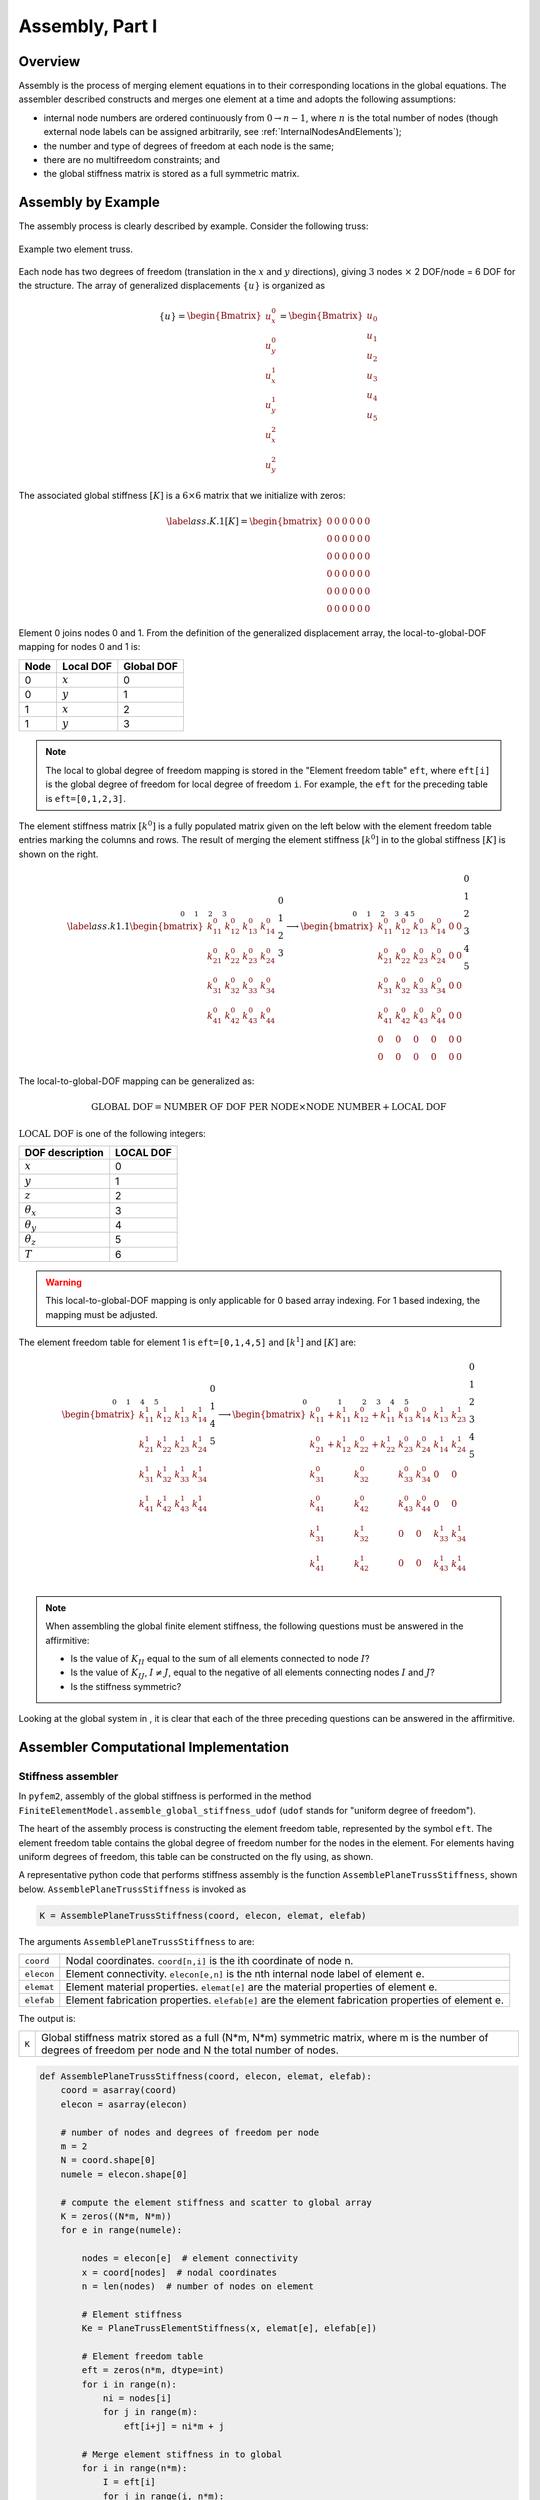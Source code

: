.. _Assembly1:

Assembly, Part I
================

Overview
--------

Assembly is the process of merging element equations in to their
corresponding locations in the global equations. The assembler described
constructs and merges one element at a time and adopts the following
assumptions:

- internal node numbers are ordered continuously from
  :math:`0\rightarrow n-1`, where :math:`n` is the total number of nodes (though
  external node labels can be assigned arbitrarily, see
  :ref:`InternalNodesAndElements`);

- the number and type of degrees of freedom at each node is the same;

- there are no multifreedom constraints; and

- the global stiffness matrix is stored as a full symmetric matrix.

Assembly by Example
-------------------

The assembly process is clearly described by example.  Consider the following truss:

.. figure:: Truss1.png
   :align: center
   :scale: 150

   Example two element truss.

Each node has two degrees of freedom (translation in the :math:`x` and
:math:`y` directions), giving :math:`3` nodes :math:`\times` 2 DOF/node = 6
DOF for the structure. The array of generalized displacements :math:`\{u\}` is
organized as

.. math::

   \{u\} = \begin{Bmatrix}
       u_x^0 \\ u_y^0 \\ u_x^1 \\ u_y^1 \\ u_x^2 \\ u_y^2
     \end{Bmatrix} =
     \begin{Bmatrix}
       u_0 \\ u_1 \\ u_2 \\ u_3 \\ u_4 \\ u_5
     \end{Bmatrix}

The associated global stiffness :math:`[K]` is a :math:`6\times6` matrix that we
initialize with zeros:

.. math::

   \label{ass.K.1}
     \left[K\right] = \begin{bmatrix}
       0 & 0 & 0 & 0 & 0 & 0\\
       0 & 0 & 0 & 0 & 0 & 0\\
       0 & 0 & 0 & 0 & 0 & 0\\
       0 & 0 & 0 & 0 & 0 & 0\\
       0 & 0 & 0 & 0 & 0 & 0\\
       0 & 0 & 0 & 0 & 0 & 0
     \end{bmatrix}

Element 0 joins nodes 0 and 1. From the definition of the generalized
displacement array, the local-to-global-DOF mapping for nodes 0 and 1 is:

+--------+-------------+--------------+
| Node   | Local DOF   | Global DOF   |
+========+=============+==============+
| 0      | :math:`x`   | 0            |
+--------+-------------+--------------+
| 0      | :math:`y`   | 1            |
+--------+-------------+--------------+
| 1      | :math:`x`   | 2            |
+--------+-------------+--------------+
| 1      | :math:`y`   | 3            |
+--------+-------------+--------------+

.. note::

   The local to global degree of freedom mapping is stored in the "Element
   freedom table" ``eft``, where ``eft[i]`` is the global degree of freedom
   for local degree of freedom ``i``. For example, the ``eft`` for the
   preceding table is ``eft=[0,1,2,3]``.

The element stiffness matrix :math:`\left[k^0\right]` is a fully populated
matrix given on the left below with the element freedom table entries marking
the columns and rows. The result of merging the element stiffness
:math:`\left[k^0\right]` in to the global stiffness :math:`\left[K\right]` is
shown on the right.

.. math::

   \label{ass.k1.1}
     \stackrel{\begin{matrix}
         \hphantom{k_{11}^0} &
         \hphantom{k_{12}^0} &
         \hphantom{k_{13}^0} &
         \hphantom{k_{14}^0} \\ 0 & 1 & 2 & 3 \end{matrix}}{
     \begin{bmatrix}
       k_{11}^0 & k_{12}^0 & k_{13}^0 & k_{14}^0 \\
       k_{21}^0 & k_{22}^0 & k_{23}^0 & k_{24}^0 \\
       k_{31}^0 & k_{32}^0 & k_{33}^0 & k_{34}^0 \\
       k_{41}^0 & k_{42}^0 & k_{43}^0 & k_{44}^0
     \end{bmatrix}}\begin{matrix}0\\1\\2\\3\end{matrix} \longrightarrow
     \stackrel{\begin{matrix}
         \hphantom{k_{11}^0} &
         \hphantom{k_{12}^0} &
         \hphantom{k_{13}^0} &
         \hphantom{k_{14}^0} &
         \hphantom{0} &
         \hphantom{0} \\ 0 & 1 & 2 & 3 & 4 & 5 \end{matrix}}{
     \begin{bmatrix}
       k_{11}^0 & k_{12}^0 & k_{13}^0 & k_{14}^0 & 0 & 0 \\
       k_{21}^0 & k_{22}^0 & k_{23}^0 & k_{24}^0 & 0 & 0\\
       k_{31}^0 & k_{32}^0 & k_{33}^0 & k_{34}^0 & 0 & 0\\
       k_{41}^0 & k_{42}^0 & k_{43}^0 & k_{44}^0 & 0 & 0\\
       0 & 0 & 0 & 0 & 0 & 0\\
       0 & 0 & 0 & 0 & 0 & 0
     \end{bmatrix}}\begin{matrix}0\\1\\2\\3\\4\\5\\ \end{matrix}

The local-to-global-DOF mapping can be generalized as:

.. math::

   \text{GLOBAL DOF} = \text{NUMBER OF DOF PER NODE}\times\text{NODE
       NUMBER} + \text{LOCAL DOF}

:math:`\text{LOCAL DOF}` is one of the following integers:

+--------------------+-------------+
| DOF description    | LOCAL DOF   |
+====================+=============+
| :math:`x`          | 0           |
+--------------------+-------------+
| :math:`y`          | 1           |
+--------------------+-------------+
| :math:`z`          | 2           |
+--------------------+-------------+
| :math:`\theta_x`   | 3           |
+--------------------+-------------+
| :math:`\theta_y`   | 4           |
+--------------------+-------------+
| :math:`\theta_z`   | 5           |
+--------------------+-------------+
| :math:`T`          | 6           |
+--------------------+-------------+

.. warning::

   This local-to-global-DOF mapping is only applicable for 0 based array
   indexing. For 1 based indexing, the mapping must be adjusted.

The element freedom table for element 1 is ``eft=[0,1,4,5]`` and
:math:`\left[k^1\right]` and :math:`\left[K\right]` are:

.. math::

     \stackrel{\begin{matrix}
         \hphantom{k_{11}^0} &
         \hphantom{k_{12}^0} &
         \hphantom{k_{13}^0} &
         \hphantom{k_{14}^0} \\ 0 & 1 & 4 & 5 \end{matrix}}{
     \begin{bmatrix}
       k_{11}^1 & k_{12}^1 & k_{13}^1 & k_{14}^1 \\
       k_{21}^1 & k_{22}^1 & k_{23}^1 & k_{24}^1 \\
       k_{31}^1 & k_{32}^1 & k_{33}^1 & k_{34}^1 \\
       k_{41}^1 & k_{42}^1 & k_{43}^1 & k_{44}^1
     \end{bmatrix}}\begin{matrix}0\\1\\4\\5\end{matrix} \longrightarrow
     \stackrel{\begin{matrix}
         \hphantom{k_{11}^0+k_{11}^1} &
         \hphantom{k_{12}^0+k_{11}^1} &
         \hphantom{k_{13}^0} &
         \hphantom{k_{14}^0} &
         \hphantom{k_{11}^1} &
         \hphantom{k_{11}^1} \\ 0 & 1 & 2 & 3 & 4 & 5 \end{matrix}}{
     \begin{bmatrix}
       k_{11}^0+k_{11}^1 & k_{12}^0+k_{11}^1 & k_{13}^0 & k_{14}^0 & k_{13}^1 & k_{23}^1 \\
       k_{21}^0+k_{12}^1 & k_{22}^0+k_{22}^1 & k_{23}^0 & k_{24}^0 & k_{14}^1 & k_{24}^1 \\
       k_{31}^0 & k_{32}^0 & k_{33}^0 & k_{34}^0 & 0 & 0\\
       k_{41}^0 & k_{42}^0 & k_{43}^0 & k_{44}^0 & 0 & 0\\
       k_{31}^1 & k_{32}^1 & 0 & 0 & k_{33}^1 & k_{34}^1\\
       k_{41}^1 & k_{42}^1 & 0 & 0 & k_{43}^1 & k_{44}^1\\
     \end{bmatrix}}\begin{matrix}0\\1\\2\\3\\4\\5\\ \end{matrix}

.. note::

   When assembling the global finite element stiffness, the
   following questions must be answered in the affirmitive:

   -  Is the value of :math:`K_{II}` equal to the sum of all elements
      connected to node :math:`I`?

   -  Is the value of :math:`K_{IJ}`, :math:`I\ne J`, equal to the negative
      of all elements connecting nodes :math:`I` and :math:`J`?

   -  Is the stiffness symmetric?

Looking at the global system in , it is clear that each of the three
preceding questions can be answered in the affirmitive.

Assembler Computational Implementation
--------------------------------------

Stiffness assembler
~~~~~~~~~~~~~~~~~~~

In ``pyfem2``, assembly of the global stiffness is performed in the method
``FiniteElementModel.assemble_global_stiffness_udof`` (``udof`` stands for
"uniform degree of freedom").

The heart of the assembly process is constructing the element freedom table,
represented by the symbol ``eft``. The element freedom table contains the
global degree of freedom number for the nodes in the element. For elements
having uniform degrees of freedom, this table can be constructed on the fly
using, as shown.

A representative python code that performs stiffness assembly is the function
``AssemblePlaneTrussStiffness``, shown below. ``AssemblePlaneTrussStiffness`` is invoked as

.. code:: python

   K = AssemblePlaneTrussStiffness(coord, elecon, elemat, elefab)

The arguments ``AssemblePlaneTrussStiffness`` to are:

+--------------+------------------------------------------------------------------------------------------------------+
| ``coord``    | Nodal coordinates. ``coord[n,i]`` is the ith coordinate of node n.                                   |
+--------------+------------------------------------------------------------------------------------------------------+
| ``elecon``   | Element connectivity. ``elecon[e,n]`` is the nth internal node label of element e.                   |
+--------------+------------------------------------------------------------------------------------------------------+
| ``elemat``   | Element material properties. ``elemat[e]`` are the material properties of element e.                 |
+--------------+------------------------------------------------------------------------------------------------------+
| ``elefab``   | Element fabrication properties. ``elefab[e]`` are the element fabrication properties of element e.   |
+--------------+------------------------------------------------------------------------------------------------------+

The output is:

+---------+---------------------------------------------------------------------------------------------------------------------------------------------------------------+
| ``K``   | Global stiffness matrix stored as a full (N\*m, N\*m) symmetric matrix, where m is the number of degrees of freedom per node and N the total number of nodes. |
+---------+---------------------------------------------------------------------------------------------------------------------------------------------------------------+

.. code:: python

    def AssemblePlaneTrussStiffness(coord, elecon, elemat, elefab):
	coord = asarray(coord)
	elecon = asarray(elecon)

        # number of nodes and degrees of freedom per node
        m = 2
        N = coord.shape[0]
        numele = elecon.shape[0]

        # compute the element stiffness and scatter to global array
        K = zeros((N*m, N*m))
        for e in range(numele):

	    nodes = elecon[e]  # element connectivity
	    x = coord[nodes]  # nodal coordinates
	    n = len(nodes)  # number of nodes on element

            # Element stiffness
            Ke = PlaneTrussElementStiffness(x, elemat[e], elefab[e])

            # Element freedom table
	    eft = zeros(n*m, dtype=int)
	    for i in range(n):
	        ni = nodes[i]
		for j in range(m):
		    eft[i+j] = ni*m + j

            # Merge element stiffness in to global
            for i in range(n*m):
                I = eft[i]
                for j in range(i, n*m):
                    J = eft[j]
                    K[I, J] += Ke[i,j]
                    K[J, I] = K[I, J]
        return K

The subordinate function ``PlaneTrussElementStiffness`` computes the element stiffness matrix (see :ref:`BarElements`):

.. code:: python

    def PlaneTrussElementStiffness(x, E, A):
        v = x[1] - x[0]
        h = sqrt(dot(v, v))
        n = v / h
        nn = outer(n, n)

        # Assemble element stiffness
        i, j = 2, 4
        k = zeros((4, 4))
        k[0:i, 0:i] = k[i:j, i:j] =  nn # upper left and lower right 2x2
        k[0:i, i:j] = k[i:j, 0:i] = -nn # lower left and upper right 2x2
        return A * E / h * k

.. note::

   ``AssemblePlaneTrussStiffness`` is valid only for plane truss elements.

.. note::

  Clarity of code was chosen over performance in the implementation of
  ``AssemblePlaneTrussStiffness``. The process of creating the element freedom
  table and merging element equations in to the global equations can be
  optimized greatly.

Force assembler
~~~~~~~~~~~~~~~

In ``pyfem2``, assembly of the global stiffness is performed in the method
``FiniteElementModel.assemble_global_force_udof``.

A representative python code that performs stiffness assembly is the function
``AssemblePlaneTrussForce``, shown below. ``AssemblePlaneTrussForce`` is invoked as

.. code:: python

   F, Q = AssemblePlaneTrussForce(coord, elecon, doftags, dofvals, q)

The arguments ``AssemblePlaneTrussForce`` to are:

+--------------+------------------------------------------------------------------------------------+
| ``coord``    | Nodal coordinates. ``coord[n,i]`` is the ith coordinate of node n.                 |
+--------------+------------------------------------------------------------------------------------+
| ``elecon``   | Element connectivity. ``elecon[e,n]`` is the nth internal node label of element e. |
+--------------+------------------------------------------------------------------------------------+
| ``doftags``  | Degree of freedom tags                                                             |
+--------------+------------------------------------------------------------------------------------+
| ``dofvals``  | Degree of freedom values                                                           |
+--------------+------------------------------------------------------------------------------------+
| ``q``        | Distributed load.  ``q[e]`` is the distributed load on element e.                  |
+--------------+------------------------------------------------------------------------------------+

The output is:

+---------+----------------------------------------------------------------------------------------------------------------------------------+
| ``F``   | Global force array with dimensions \*N\*m, where m is the number of degrees of freedom per node and N the total number of nodes. |
+---------+----------------------------------------------------------------------------------------------------------------------------------+
| ``Q``   | Force contribution on the Nuemmann boundary.                                                                                     |
+---------+----------------------------------------------------------------------------------------------------------------------------------+

.. note::

   The assembler below also produces the array ``Q`` of forces on the Neummann boundary.

.. code:: python

    def AssemblePlaneTrussForce(coord, elecon, doftags, dofvals):

	coord = asarray(coord)
	elecon = asarray(elecon)

        # Total number of nodes and degrees of freedom per node
        N, m = doftags.shape
        numele = elecon.shape[0]

        # Force contribution on Neummann boundary
        Q = zeros(N*m)
	for i in range(N):
	    for j in range(m):
	        if doftags[i,j] == 0:
		    I = i * m + j
		    Q[I] = dofvals[i,j]

        # Compute contribution from element sources and boundary loads
        F = zeros(ndof*numnod)
        for e in range(numele):

	    nodes = elecon[e]  # element connectivity
	    x = coord[nodes]  # nodal coordinates
	    n = len(nodes)  # number of nodes on element
            Fe = PlaneTrussElementForce(x, q[e])

            # Element freedom table
	    eft = zeros(n*m, dtype=int)
	    for i in range(n):
	        ni = nodes[i]
		for j in range(m):
		    eft[i+j] = ni*m + j

            for i in range(n*m):
                F[eft[i]] += Fe[i]

        return F, Q

The subordinate function ``PlaneTrussElementForce`` computes the element force array:

.. code::

    def PlaneTrussElementForce(x, q):
        v = x[1] - x[0]
        h = sqrt(dot(v, v))
	return q * h / 2 * array([1., 1.])
